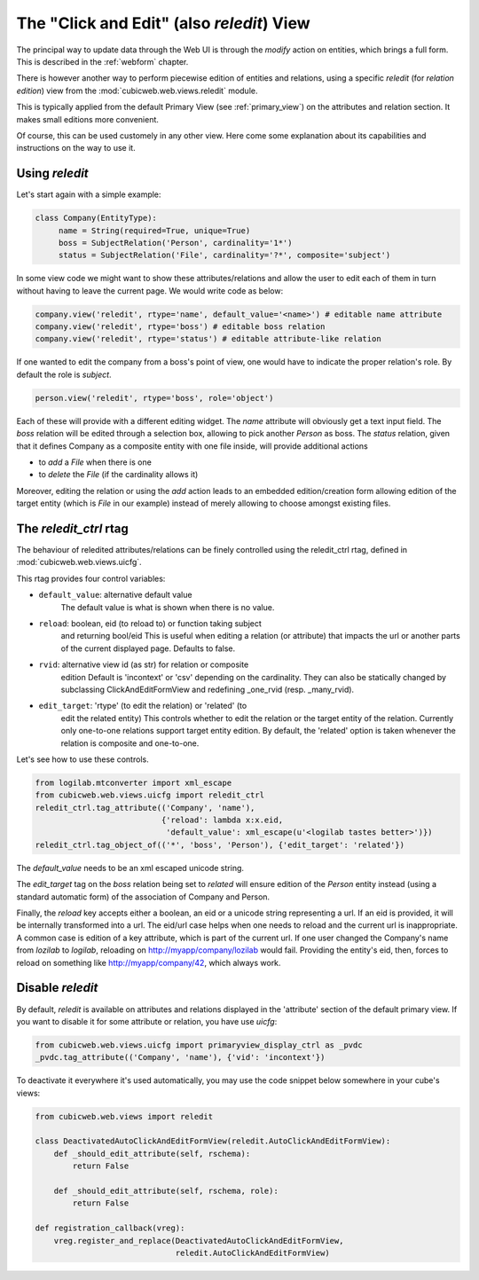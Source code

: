 .. _reledit:

The "Click and Edit" (also `reledit`) View
------------------------------------------

The principal way to update data through the Web UI is through the
`modify` action on entities, which brings a full form. This is
described in the :ref:`webform` chapter.

There is however another way to perform piecewise edition of entities
and relations, using a specific `reledit` (for *relation edition*)
view from the :mod:`cubicweb.web.views.reledit` module.

This is typically applied from the default Primary View (see
:ref:`primary_view`) on the attributes and relation section. It makes
small editions more convenient.

Of course, this can be used customely in any other view. Here come
some explanation about its capabilities and instructions on the way to
use it.

Using `reledit`
***************

Let's start again with a simple example:

.. sourcecode:: python

   class Company(EntityType):
        name = String(required=True, unique=True)
        boss = SubjectRelation('Person', cardinality='1*')
        status = SubjectRelation('File', cardinality='?*', composite='subject')

In some view code we might want to show these attributes/relations and
allow the user to edit each of them in turn without having to leave
the current page. We would write code as below:

.. sourcecode:: python

   company.view('reledit', rtype='name', default_value='<name>') # editable name attribute
   company.view('reledit', rtype='boss') # editable boss relation
   company.view('reledit', rtype='status') # editable attribute-like relation

If one wanted to edit the company from a boss's point of view, one
would have to indicate the proper relation's role. By default the role
is `subject`.

.. sourcecode:: python

   person.view('reledit', rtype='boss', role='object')

Each of these will provide with a different editing widget. The `name`
attribute will obviously get a text input field. The `boss` relation
will be edited through a selection box, allowing to pick another
`Person` as boss. The `status` relation, given that it defines Company
as a composite entity with one file inside, will provide additional actions

* to `add` a `File` when there is one
* to `delete` the `File` (if the cardinality allows it)

Moreover, editing the relation or using the `add` action leads to an
embedded edition/creation form allowing edition of the target entity
(which is `File` in our example) instead of merely allowing to choose
amongst existing files.

The `reledit_ctrl` rtag
***********************

The behaviour of reledited attributes/relations can be finely
controlled using the reledit_ctrl rtag, defined in
:mod:`cubicweb.web.views.uicfg`.

This rtag provides four control variables:

* ``default_value``: alternative default value
   The default value is what is shown when there is no value.
* ``reload``: boolean, eid (to reload to) or function taking subject
   and returning bool/eid This is useful when editing a relation (or
   attribute) that impacts the url or another parts of the current
   displayed page. Defaults to false.
* ``rvid``: alternative view id (as str) for relation or composite
   edition Default is 'incontext' or 'csv' depending on the
   cardinality. They can also be statically changed by subclassing
   ClickAndEditFormView and redefining _one_rvid (resp. _many_rvid).
* ``edit_target``: 'rtype' (to edit the relation) or 'related' (to
   edit the related entity) This controls whether to edit the relation
   or the target entity of the relation.  Currently only one-to-one
   relations support target entity edition. By default, the 'related'
   option is taken whenever the relation is composite and one-to-one.

Let's see how to use these controls.

.. sourcecode:: python

    from logilab.mtconverter import xml_escape
    from cubicweb.web.views.uicfg import reledit_ctrl
    reledit_ctrl.tag_attribute(('Company', 'name'),
                               {'reload': lambda x:x.eid,
                                'default_value': xml_escape(u'<logilab tastes better>')})
    reledit_ctrl.tag_object_of(('*', 'boss', 'Person'), {'edit_target': 'related'})

The `default_value` needs to be an xml escaped unicode string.

The `edit_target` tag on the `boss` relation being set to `related` will
ensure edition of the `Person` entity instead (using a standard
automatic form) of the association of Company and Person.

Finally, the `reload` key accepts either a boolean, an eid or a
unicode string representing a url. If an eid is provided, it will be
internally transformed into a url. The eid/url case helps when one
needs to reload and the current url is inappropriate. A common case is
edition of a key attribute, which is part of the current url. If one
user changed the Company's name from `lozilab` to `logilab`, reloading
on http://myapp/company/lozilab would fail. Providing the entity's
eid, then, forces to reload on something like http://myapp/company/42,
which always work.


Disable `reledit`
*****************

By default, `reledit` is available on attributes and relations displayed in
the 'attribute' section of the default primary view.  If you want to disable
it for some attribute or relation, you have use `uicfg`:

.. sourcecode:: python

    from cubicweb.web.views.uicfg import primaryview_display_ctrl as _pvdc
    _pvdc.tag_attribute(('Company', 'name'), {'vid': 'incontext'})

To deactivate it everywhere it's used automatically, you may use the code snippet
below somewhere in your cube's views:

.. sourcecode:: python

    from cubicweb.web.views import reledit

    class DeactivatedAutoClickAndEditFormView(reledit.AutoClickAndEditFormView):
	def _should_edit_attribute(self, rschema):
	    return False

	def _should_edit_attribute(self, rschema, role):
	    return False

    def registration_callback(vreg):
	vreg.register_and_replace(DeactivatedAutoClickAndEditFormView,
				  reledit.AutoClickAndEditFormView)


